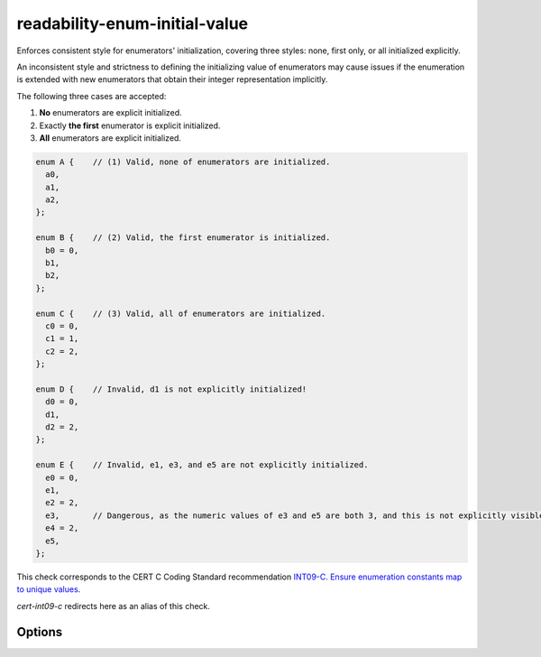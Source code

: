.. title:: clang-tidy - readability-enum-initial-value

readability-enum-initial-value
==============================

Enforces consistent style for enumerators' initialization, covering three
styles: none, first only, or all initialized explicitly.

An inconsistent style and strictness to defining the initializing value of
enumerators may cause issues if the enumeration is extended with new
enumerators that obtain their integer representation implicitly.

The following three cases are accepted:

#. **No** enumerators are explicit initialized.
#. Exactly **the first** enumerator is explicit initialized.
#. **All** enumerators are explicit initialized.

.. code-block:: c++

  enum A {    // (1) Valid, none of enumerators are initialized.
    a0,
    a1,
    a2,
  };

  enum B {    // (2) Valid, the first enumerator is initialized.
    b0 = 0,
    b1,
    b2,
  };

  enum C {    // (3) Valid, all of enumerators are initialized.
    c0 = 0,
    c1 = 1,
    c2 = 2,
  };

  enum D {    // Invalid, d1 is not explicitly initialized!
    d0 = 0,
    d1,
    d2 = 2,
  };

  enum E {    // Invalid, e1, e3, and e5 are not explicitly initialized.
    e0 = 0,
    e1,
    e2 = 2,
    e3,       // Dangerous, as the numeric values of e3 and e5 are both 3, and this is not explicitly visible in the code!
    e4 = 2,
    e5,
  };

This check corresponds to the CERT C Coding Standard recommendation `INT09-C. Ensure enumeration constants map to unique values
<https://wiki.sei.cmu.edu/confluence/display/c/INT09-C.+Ensure+enumeration+constants+map+to+unique+values>`_.

`cert-int09-c` redirects here as an alias of this check.

Options
-------

.. option:: AllowExplicitZeroFirstInitialValue (added in 19.1.0)

  If set to `false`, the first enumerator must not be explicitly initialized to
  a literal ``0``.
  Default is `true`.

  .. code-block:: c++

    enum F {
      f0 = 0, // Not allowed if AllowExplicitZeroFirstInitialValue is false.
      f1,
      f2,
    };


.. option:: AllowExplicitSequentialInitialValues (added in 19.1.0)

  If set to `false`, explicit initialization to sequential values are not
  allowed.
  Default is `true`.

  .. code-block:: c++

    enum G {
      g0 = 1, // Not allowed if AllowExplicitSequentialInitialValues is false.
      g1 = 2,
      g2 = 3,
